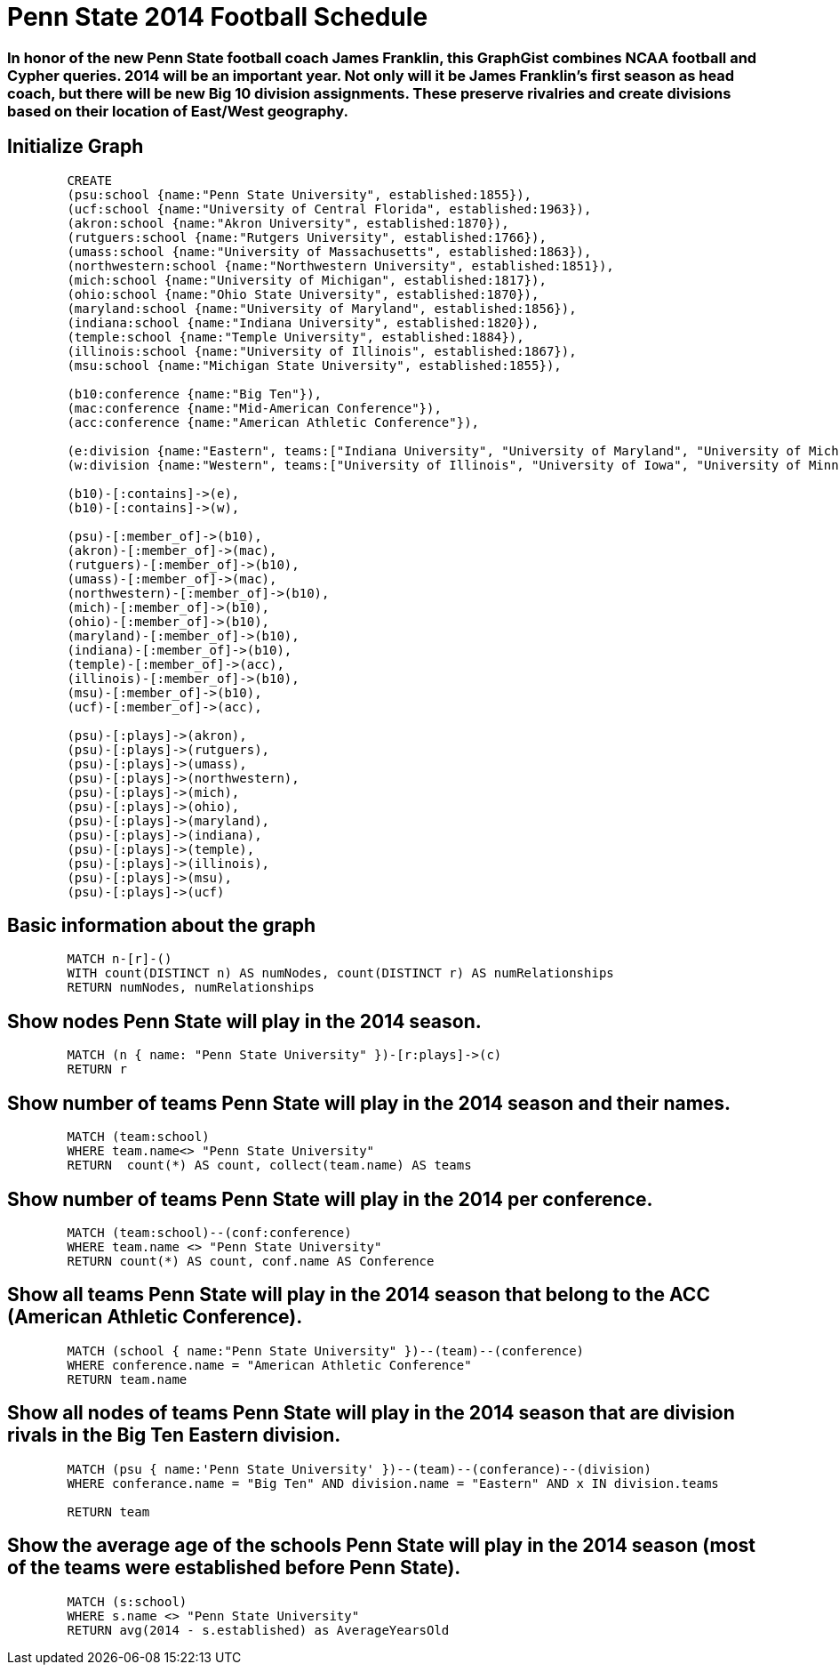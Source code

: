 = Penn State 2014 Football Schedule

=== In honor of the new Penn State football coach James Franklin, this GraphGist combines  NCAA football and Cypher queries.  2014 will be an important year.  Not only will it be James Franklin's first season as head coach, but there will be new Big 10 division assignments.  These preserve rivalries and create divisions based on their location of East/West geography.

== Initialize Graph

//hide
[source,cypher]
----
	CREATE
	(psu:school {name:"Penn State University", established:1855}),
	(ucf:school {name:"University of Central Florida", established:1963}),
	(akron:school {name:"Akron University", established:1870}),
	(rutguers:school {name:"Rutgers University", established:1766}),
	(umass:school {name:"University of Massachusetts", established:1863}),
	(northwestern:school {name:"Northwestern University", established:1851}),
	(mich:school {name:"University of Michigan", established:1817}),
	(ohio:school {name:"Ohio State University", established:1870}),
	(maryland:school {name:"University of Maryland", established:1856}),
	(indiana:school {name:"Indiana University", established:1820}),
	(temple:school {name:"Temple University", established:1884}),
	(illinois:school {name:"University of Illinois", established:1867}),
	(msu:school {name:"Michigan State University", established:1855}),

	(b10:conference {name:"Big Ten"}),
	(mac:conference {name:"Mid-American Conference"}),
	(acc:conference {name:"American Athletic Conference"}),

	(e:division {name:"Eastern", teams:["Indiana University", "University of Maryland", "University of Michigan", "Michigan State University", "Ohio State University", "Penn State University", "Rutgers University"]}),
	(w:division {name:"Western", teams:["University of Illinois", "University of Iowa", "University of Minnesota", "University of Nebraska", "Northwestern University", "Purdue University", "University Wisconsin"]}),

	(b10)-[:contains]->(e),
	(b10)-[:contains]->(w),

	(psu)-[:member_of]->(b10),
	(akron)-[:member_of]->(mac),
	(rutguers)-[:member_of]->(b10),
	(umass)-[:member_of]->(mac),
	(northwestern)-[:member_of]->(b10),
	(mich)-[:member_of]->(b10),
	(ohio)-[:member_of]->(b10),
	(maryland)-[:member_of]->(b10),
	(indiana)-[:member_of]->(b10),
	(temple)-[:member_of]->(acc),
	(illinois)-[:member_of]->(b10),
	(msu)-[:member_of]->(b10),
	(ucf)-[:member_of]->(acc),

	(psu)-[:plays]->(akron),
	(psu)-[:plays]->(rutguers),
	(psu)-[:plays]->(umass),
	(psu)-[:plays]->(northwestern),
	(psu)-[:plays]->(mich),
	(psu)-[:plays]->(ohio),
	(psu)-[:plays]->(maryland),
	(psu)-[:plays]->(indiana),
	(psu)-[:plays]->(temple),
	(psu)-[:plays]->(illinois),
	(psu)-[:plays]->(msu),
	(psu)-[:plays]->(ucf)
----

//graph

== Basic information about the graph
[source,cypher]
----
	MATCH n-[r]-()
	WITH count(DISTINCT n) AS numNodes, count(DISTINCT r) AS numRelationships
	RETURN numNodes, numRelationships
----

//table

== Show nodes Penn State will play in the 2014 season.
[source,cypher]
----
	MATCH (n { name: "Penn State University" })-[r:plays]->(c)
	RETURN r
----

//table


== Show number of teams Penn State will play in the 2014 season and their names.
[source,cypher]
----
	MATCH (team:school)
	WHERE team.name<> "Penn State University"
	RETURN  count(*) AS count, collect(team.name) AS teams
----

//table

== Show number of teams Penn State will play in the 2014 per conference.
[source,cypher]
----
	MATCH (team:school)--(conf:conference)
	WHERE team.name <> "Penn State University"
	RETURN count(*) AS count, conf.name AS Conference
----

//table

== Show all teams Penn State will play in the 2014 season that belong to the ACC (American Athletic Conference).
[source,cypher]
----
	MATCH (school { name:"Penn State University" })--(team)--(conference)
	WHERE conference.name = "American Athletic Conference"
	RETURN team.name
----

//table

== Show all nodes of teams Penn State will play in the 2014 season that are division rivals in the Big Ten Eastern division.
[source,cypher]
----
	MATCH (psu { name:'Penn State University' })--(team)--(conferance)--(division)
	WHERE conferance.name = "Big Ten" AND division.name = "Eastern" AND x IN division.teams
																			   WHERE x = team.name)
	RETURN team
----

//table

== Show the average age of the schools Penn State will play in the 2014 season (most of the teams were established before Penn State).
[source,cypher]
----
	MATCH (s:school)
	WHERE s.name <> "Penn State University"
	RETURN avg(2014 - s.established) as AverageYearsOld
----

//table
